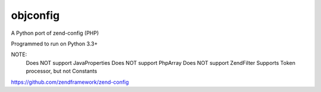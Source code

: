 ===============
 objconfig
===============

A Python port of zend-config (PHP)

Programmed to run on Python 3.3+

NOTE:
    Does NOT support JavaProperties
    Does NOT support PhpArray
    Does NOT support Zend\Filter
    Supports Token processor, but not Constants

https://github.com/zendframework/zend-config
